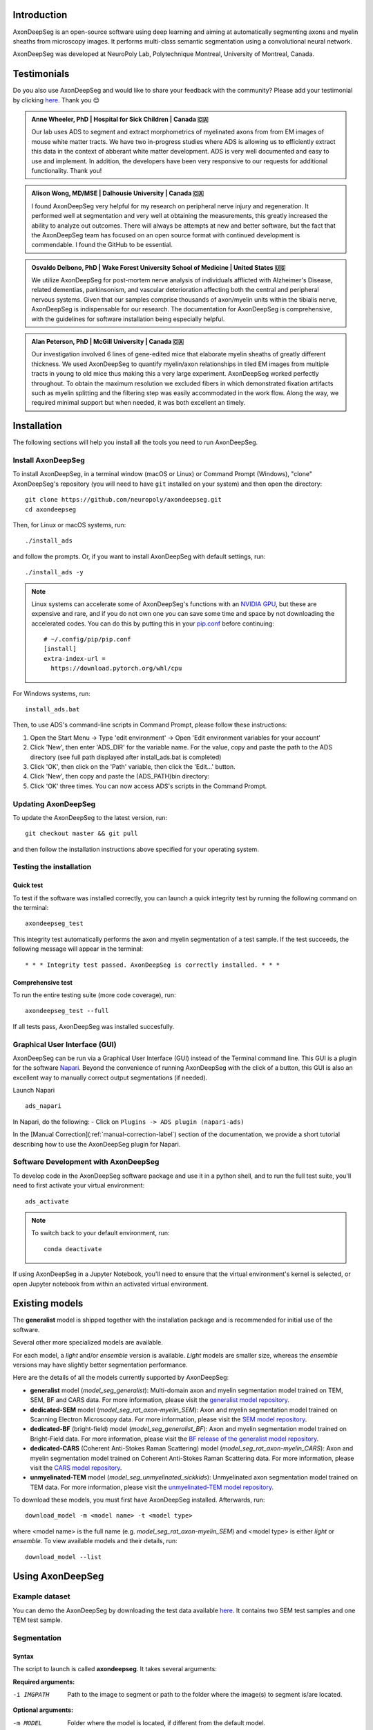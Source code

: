 Introduction
============
AxonDeepSeg is an open-source software using deep learning and aiming at automatically segmenting axons and myelin sheaths from microscopy images. It performs multi-class semantic segmentation using a convolutional neural network.

AxonDeepSeg was developed at NeuroPoly Lab, Polytechnique Montreal, University of Montreal, Canada.

Testimonials
============
Do you also use AxonDeepSeg and would like to share your feedback with the community? Please add your testimonial by clicking `here <https://docs.google.com/forms/d/e/1FAIpQLSdEbhUKqJ775XHItPteq7Aa3LDOk790p_1tq9auo9xoYS32Ig/viewform?usp=sf_link>`__. Thank you 😊

.. admonition:: Anne Wheeler, PhD | Hospital for Sick Children | Canada 🇨🇦
   :class: testimonial

   Our lab uses ADS to segment and extract morphometrics of myelinated axons from from EM images of mouse white matter tracts. We have two in-progress studies where ADS is allowing us to efficiently extract this data in the context of abberant white matter development. ADS is very well documented and easy to use and implement. In addition, the developers have been very responsive to our requests for additional functionality. Thank you!

.. admonition:: Alison Wong, MD/MSE | Dalhousie University | Canada 🇨🇦
   :class: testimonial

   I found AxonDeepSeg very helpful for my research on peripheral nerve injury and regeneration. It performed well at segmentation and very well at obtaining the measurements, this greatly increased the ability to analyze out outcomes. There will always be attempts at new and better software, but the fact that the AxonDeepSeg team has focused on an open source format with continued development is commendable. I found the GitHub to be essential. 

.. admonition:: Osvaldo Delbono, PhD | Wake Forest University School of Medicine | United States 🇺🇸
   :class: testimonial

   We utilize AxonDeepSeg for post-mortem nerve analysis of individuals afflicted with Alzheimer's Disease, related dementias, parkinsonism, and vascular deterioration affecting both the central and peripheral nervous systems. Given that our samples comprise thousands of axon/myelin units within the tibialis nerve, AxonDeepSeg is indispensable for our research. The documentation for AxonDeepSeg is comprehensive, with the guidelines for software installation being especially helpful.

.. admonition:: Alan Peterson, PhD | McGill University | Canada 🇨🇦
   :class: testimonial

   Our investigation involved 6 lines of gene-edited mice that elaborate myelin sheaths of greatly different thickness. We used AxonDeepSeg to quantify myelin/axon relationships in tiled EM images from multiple tracts in young to old mice thus making this a very large experiment. AxonDeepSeg worked perfectly throughout. To obtain the maximum resolution we excluded fibers in which demonstrated fixation artifacts such as myelin splitting and the filtering step was easily accommodated in the work flow. Along the way, we required minimal support but when needed, it was both excellent an timely. 

Installation
============
The following sections will help you install all the tools you need to run AxonDeepSeg.

Install AxonDeepSeg
-------------------

To install AxonDeepSeg, in a terminal window (macOS or Linux) or Command Prompt (Windows), "clone" AxonDeepSeg's repository (you will need to have ``git`` installed on your system) and then open the directory::

    git clone https://github.com/neuropoly/axondeepseg.git
    cd axondeepseg

Then, for Linux or macOS systems, run::

    ./install_ads

and follow the prompts. Or, if you want to install AxonDeepSeg with default settings, run::

    ./install_ads -y

.. NOTE :: Linux systems can accelerate some of AxonDeepSeg's functions with an `NVIDIA GPU <https://developer.nvidia.com/cuda-gpus>`__, but these are expensive and rare, and if you do not own one you can save some time and space by not downloading the accelerated codes. You can do this by putting this in your `pip.conf <https://pip.pypa.io/en/stable/topics/configuration/#location>`__ before continuing:
   ::

        # ~/.config/pip/pip.conf
        [install]
        extra-index-url =
          https://download.pytorch.org/whl/cpu
    
.. comment: There's similar configs used for the opposite cases:
            owning a GPU that's so new it needs CUDA 11, or owning a GPU but running Windows.
            See https://github.com/axondeepseg/axondeepseg/pull/642#issuecomment-1142311380.
            We don't document them publically because they are rare and the distraction will sew confusion.
            People in these situations can ask us for help.

For Windows systems, run::

    install_ads.bat

Then, to use ADS's command-line scripts in Command Prompt, please follow these instructions:

1. Open the Start Menu -> Type 'edit environment' -> Open 'Edit environment variables for your account'
2. Click 'New', then enter 'ADS_DIR' for the variable name. For the value, copy and paste the path to the ADS directory (see full path displayed after install_ads.bat is completed)
3. Click 'OK', then click on the 'Path' variable, then click the 'Edit...' button.
4. Click 'New', then copy and paste the (ADS_PATH)\bin directory:
5. Click 'OK' three times. You can now access ADS's scripts in the Command Prompt.

Updating AxonDeepSeg
--------------------

To update the AxonDeepSeg to the latest version, run::

    git checkout master && git pull

and then follow the installation instructions above specified for your operating system.

Testing the installation
------------------------

Quick test
~~~~~~~~~~

To test if the software was installed correctly, you can launch a quick integrity test by running the following command on the terminal::

    axondeepseg_test

This integrity test automatically performs the axon and myelin segmentation of a test sample. If the test succeeds, the following message will appear in the terminal::

    * * * Integrity test passed. AxonDeepSeg is correctly installed. * * * 

Comprehensive test
~~~~~~~~~~~~~~~~~~

To run the entire testing suite (more code coverage), run::

    axondeepseg_test --full

If all tests pass, AxonDeepSeg was installed succesfully.

Graphical User Interface (GUI)
-----------------------------------------

AxonDeepSeg can be run via a Graphical User Interface (GUI) instead of the Terminal command line. This GUI is a plugin for the software `Napari <https://napari.org/stable/>`__. Beyond the convenience of running AxonDeepSeg with the click of a button, this GUI is also an excellent way to manually correct output segmentations (if needed).

.. image:: https://raw.githubusercontent.com/axondeepseg/doc-figures/main/introduction/napari_image.png

Launch Napari ::

           ads_napari

In Napari, do the following:
- Click on ``Plugins -> ADS plugin (napari-ads)``

In the [Manual Correction](:ref:`manual-correction-label`) section of the documentation, we provide a short tutorial describing how to use the AxonDeepSeg plugin for Napari.

.. raw:: html

   <iframe width="700" height="394" src="https://www.youtube.com/embed/zibDbpko6ko" title="YouTube video player" frameborder="0" allow="accelerometer; autoplay; clipboard-write; encrypted-media; gyroscope; picture-in-picture" allowfullscreen></iframe>


Software Development with AxonDeepSeg
-----------------------------------------

To develop code in the AxonDeepSeg software package and use it in a python shell, and to run the full test suite, you'll need to first activate your virtual environment::

    ads_activate

.. NOTE :: To switch back to your default environment, run:
  ::

       conda deactivate

If using AxonDeepSeg in a Jupyter Notebook, you'll need to ensure that the virtual environment's kernel is selected, or open Jupyter notebook from within an activated virtual environment. 


Existing models
===============

The **generalist** model is shipped together with the installation package and is recommended for initial use of the software.

Several other more specialized models are available.

For each model, a *light* and/or *ensemble* version is available. *Light* models are smaller size, whereas the *ensemble* versions may have slightly better segmentation performance.

Here are the details of all the models currently supported by AxonDeepSeg:

* **generalist** model (*model_seg_generalist*): Multi-domain axon and myelin segmentation model trained on TEM, SEM, BF and CARS data. For more information, please visit the `generalist model repository <https://github.com/axondeepseg/model_seg_generalist>`__.
* **dedicated-SEM** model (*model_seg_rat_axon-myelin_SEM*): Axon and myelin segmentation model trained on Scanning Electron Microscopy data. For more information, please visit the `SEM model repository <https://github.com/axondeepseg/default-SEM-model>`__.
* **dedicated-BF** (bright-field) model (*model_seg_generalist_BF*): Axon and myelin segmentation model trained on Bright-Field data. For more information, please visit the `BF release of the generalist model repository <https://github.com/axondeepseg/model_seg_generalist/releases/tag/r20240416>`__.
* **dedicated-CARS** (Coherent Anti-Stokes Raman Scattering) model (*model_seg_rat_axon-myelin_CARS*): Axon and myelin segmentation model trained on Coherent Anti-Stokes Raman Scattering data. For more information, please visit the `CARS model repository <https://github.com/axondeepseg/default-CARS-model>`__.
* **unmyelinated-TEM** model (*model_seg_unmyelinated_sickkids*): Unmyelinated axon segmentation model trained on TEM data. For more information, please visit the `unmyelinated-TEM model repository <https://github.com/axondeepseg/model_seg_unmyelinated_tem>`__.

To download these models, you must first have AxonDeepSeg installed. Afterwards, run::

    download_model -m <model name> -t <model type>

where <model name> is the full name (e.g. *model_seg_rat_axon-myelin_SEM*) and <model type> is either *light* or *ensemble*. To view available models and their details, run::

    download_model --list

Using AxonDeepSeg
=================

Example dataset
---------------

You can demo the AxonDeepSeg by downloading the test data available `here <https://api.github.com/repos/axondeepseg/data-example/zipball>`__. It contains two SEM test samples and one TEM test sample.

Segmentation
------------

Syntax
~~~~~~

The script to launch is called **axondeepseg**. It takes several arguments:


**Required arguments:**

-i IMGPATH
                    Path to the image to segment or path to the folder where the image(s) to segment is/are located.

**Optional arguments:**

-m MODEL            Folder where the model is located, if different from the default model.

-v VERBOSITY        
                    Verbosity level. 

                        **0** (default): Quiet mode. Shows minimal information on the terminal.

                        **1**: Developer mode. Shows more information on the terminal, useful for debugging.. 

--gpu-id GPU_ID     Number representing the GPU ID for segmentation if available. Default: None.

.. NOTE :: You can get the detailed description of all the arguments of the **axondeepseg** command at any time by using the **-h** argument:
   ::

        axondeepseg -h

Segment a single image
^^^^^^^^^^^^^^^^^^^^^^

To segment a single microscopy image, specify the path to the image to segment in the **-i** argument. For instance, to segment the SEM image **'77.png'** of the test dataset that has a pixel size of 0.07 micrometers, use the following command::

    axondeepseg -i test_segmentation/test_sem_image/image1_sem/77.png

The segmented acquisition will be saved in the same folder as the acquisition image, with the suffix **'_seg-axonmyelin.png'**, in *png* format, along with the binary axon and myelin segmentation masks (with the suffixes **'_seg-axon.png'** and **'_seg-myelin.png'**). In our example, the following output files will be generated: **'77_seg-axonmyelin.png'**, **'77_seg-axon.png'** and **'77_seg-myelin.png'**.

Segment multiple images of the same resolution
^^^^^^^^^^^^^^^^^^^^^^^^^^^^^^^^^^^^^^^^^^^^^^

To segment multiple microscopy images of the same resolution that are located in the same folder, specify the path to the folder in the **-i** argument. For instance, to segment the images in folder **'test_sem_image/image1_sem/'**, use the following command::

    axondeepseg -i test_segmentation/test_sem_image/image1_sem/

Please note that when using ``axondeepseg``, a file called *axondeepseg.log* will be saved in the current working directory. The console output will be saved in this file so you can review it later (useful to process large folders).

Segment images from multiple folders
^^^^^^^^^^^^^^^^^^^^^^^^^^^^^^^^^^^^

To segment images that are located in different folders, specify the path to the folders in the **-i** argument, one after the other. For instance, to segment all the images of folders **'test_sem_image/image1_sem/'** and **'test_sem_image/image2_sem/'** of the test dataset, use the following command::

    axondeepseg -i test_segmentation/test_sem_image/image1_sem/ test_segmentation/test_sem_image/image2_sem/

Morphometrics
-------------

You can generate morphometrics using AxonDeepSeg via the command line interface.

Syntax
~~~~~~

The script to launch is called **axondeepseg_morphometrics**. It has several arguments.

**Required arguments:**

-i IMGPATH
                    Path to the image file whose morphometrics needs to be calculated.

**Optional arguments:**

-s SIZEPIXEL        Pixel size of the image(s) to segment, in micrometers. 
                    If no pixel size is specified, a **pixel_size_in_micrometer.txt** file needs to be added to the image folder path (that file should contain a single float number corresponding to the resolution of the image, i.e. the pixel size). The pixel size in that file will be used for the morphometrics computation.

-a AXONSHAPE       Axon shape
                    **circle:** Axon shape is considered as circle. In this case, diameter is computed using equivalent diameter. 
                    **ellipse:** Axon shape is considered as an ellipse. In this case, diameter is computed using ellipse minor axis.
                    The default axon shape is set to **circle**.

-f FILENAME         Name of the excel file in which the morphometrics will be stored.
                    The excel file extension can either be **.xlsx** or **.csv**.
                    If name of the excel file is not provided, the morphometrics will be saved as **axon_morphometrics.xlsx**.

-b                  Flag to extract additionnal bounding box information on axonmyelin objects.
                    Specifying this option ``-b`` flag will add a boolean value indicating if the axon touches one of the image border. It will also output every axon's bounding box (including its myelin). For more information, see the morphometrics file description in the subsection below.

-c                  Flag to save the colorized instance segmentation. For more information about this feature, see the *Colorization* subsection below.

-u                  Toggles *unmyelinated mode*. This will compute morphometrics for unmyelinated axons. Note that this requires a separate unmyelinated axon segmentation mask with suffix ``_seg-uaxon``.

Morphometrics of a single image
^^^^^^^^^^^^^^^^^^^^^^^^^^^^^^^
Before computing the morphometrics of an image, make sure it has been segmented using AxonDeepSeg ::

    axondeepseg_morphometrics -i test_segmentation/test_sem_image/image1_sem/77.png -a circle -f axon_morphometrics 

This generates a **'77_axon_morphometrics.xlsx'** file in the image directory::

    image1_sem/
    ├── 77.png
    ├── 77_seg-axon.png
    ├── 77_seg-axonmyelin.png
    ├── 77_seg-myelin.png
    ├── 77_axon_morphometrics.xlsx
    └── pixel_size_in_micrometer.txt

.. NOTE 1:: If name of the excel file is not provided using the `-f` flag of the CLI, the morphometrics will be saved as the original image name with suffix "axon_morphometrics.xlsx". However, if custom filename is provided, then the morphometrics will be saved as the original image name with suffix "custom filename".
   ::
.. NOTE 2:: By default, AxonDeepSeg treats axon shape as **circle** and the calculation of the diameter is based on the axon area of the mask. 
           For each axons, the equivalent diameter is computed, which is the diameter of a circle with the same area as the axon. ::
           
           If you wish to treat axon shape as an ellipse, you can set the  **-a** argument to be **ellipse**.
           When axon shape is set to ellipse, the calculation of the diameter is based on ellipse minor axis::
            
            axondeepseg -i test_segmentation/test_sem_image/image1_sem/77.png -a ellipse

Morphometrics of a specific image from multiple folders
^^^^^^^^^^^^^^^^^^^^^^^^^^^^^^^^^^^^^^^^^^^^^^^^^^^^^^^
To generate morphometrics of images which are located in different folders, specify the path of the image folders using the **-i** argument of the CLI separated by space. For instance, to compute morphometrics of the image **'77.png'** and **'image.png'** present in the folders **'test_sem_image/image1_sem/'** and **'test_sem_image/image2_sem/'** respectively of the test dataset, use the following command::

    axondeepseg_morphometrics -i test_segmentation/test_sem_image/image1_sem/77.png test_segmentation/test_sem_image/image2_sem/image.png

This will generate **'77_axon_morphometrics.xlsx'** and **'image_axon_morphometrics.xlsx'** files in the **'image1_sem'** and **'image2_sem'** folders:: 

    --image1_sem/
    ---- 77.png
    ---- 77_seg-axon.png
    ---- 77_seg-axonmyelin.png
    ---- 77_seg-myelin.png
    ---- 77_axon_morphometrics.xlsx
    ---- pixel_size_in_micrometer.txt

    ...

    --image2_sem/
    ---- image.png
    ---- image_seg-axon.png
    ---- image_seg-axonmyelin.png
    ---- image_seg-myelin.png
    ---- image_axon_morphometrics.xlsx
    ---- pixel_size_in_micrometer.txt

Morphometrics of all the images present in folder(s)
^^^^^^^^^^^^^^^^^^^^^^^^^^^^^^^^^^^^^^^^^^^^^^^^^^^^
To compute the morphometrics of batches of images present in folder(s), input the path of the directories using the **-i** argument separated by space. For example, the morphometrics files of the images present in the directories  **'test_sem_image/image1_sem/'** and **'test_sem_image/image2_sem/'** are computed using the following CLI command::

    axondeepseg_morphometrics -i test_segmentation/test_sem_image/image1_sem test_segmentation/test_sem_image/image2_sem
 
This will generate **'77_axon_morphometrics.xlsx'** and **'78_axon_morphometrics.xlsx'** morphometrics files in the **'image1_sem'** directory. And, the **'image_axon_morphometrics.xlsx'** and **'image2_axon_morphometrics.xlsx'** morphometrics files are generated in the **'image2_sem'** directory:: 

    --image1_sem/
    ---- 77.png
    ---- 77_seg-axon.png
    ---- 77_seg-axonmyelin.png
    ---- 77_seg-myelin.png
    ---- 77_axon_morphometrics.xlsx

    ---- 78.png
    ---- 78_seg-axon.png
    ---- 78_seg-axonmyelin.png
    ---- 78_seg-myelin.png
    ---- 78_axon_morphometrics.xlsx

    ---- pixel_size_in_micrometer.txt

    ...

    --image2_sem/
    ---- image.png
    ---- image_seg-axon.png
    ---- image_seg-axonmyelin.png
    ---- image_seg-myelin.png
    ---- image_axon_morphometrics.xlsx

    ---- image2.png
    ---- image2_seg-axon.png
    ---- image2_seg-axonmyelin.png
    ---- image2_seg-myelin.png
    ---- image2_axon_morphometrics.xlsx
    
    ---- pixel_size_in_micrometer.txt 

Please note that when using the ``axondeepseg_morphometrics`` command, the console output will be logged in a file called *axondeepseg.log* in the current working directory.
    
Axon Shape: Circle vs Ellipse
~~~~~~~~~~~~~~~~~~~~~~~~~~~~~

Circle 
^^^^^^
**Usage** ::

    axondeepseg_morphometrics -i test_segmentation/test_sem_image/image1_sem/77.png -a circle

**Studies using Circle as axon shape:**

* Duval et al: https://pubmed.ncbi.nlm.nih.gov/30326296/
* Salini et al: https://www.frontiersin.org/articles/10.3389/fnana.2017.00129/full

Ellipse
^^^^^^^
**Usage** ::

    axondeepseg_morphometrics -i test_segmentation/test_sem_image/image1_sem/77.png -a ellipse

**Studies using Ellipse as axon shape:**

* Payne et al: https://pubmed.ncbi.nlm.nih.gov/21381867/
* Payne et al: https://pubmed.ncbi.nlm.nih.gov/22879411/
* Fehily et al: https://pubmed.ncbi.nlm.nih.gov/30702755/


.. NOTE :: In the literature, both equivalent diameter and ellipse minor axis are used to compute the morphometrics. 
           Thus, depending on the usecase, the user is advised to choose axon shape accordingly.
           


Morphometrics file
~~~~~~~~~~~~~~~~~~

The resulting **'axon_morphometrics.csv/xlsx'** file will contain the following columns headings. Most of the metrics are computed using `skimage.measure.regionprops <https://scikit-image.org/docs/stable/api/skimage.measure.html#regionprops>`__. 

By default for axon shape, that is, `circle`, the equivalent diameter is used. For `ellipse` axon shape, minor axis is used as the diameter. The equivalent diameter is defined as the diameter of a circle with the same area as the region. 

.. list-table::
   :widths: 20 80
   :header-rows: 1

   * - Field
     - Description
   * - x0
     - Axon X centroid position in pixels.
   * - y0
     - Axon Y centroid position in pixels.
   * - gratio
     - Ratio between the axon diameter and the axon+myelin (fiber) diameter (`gratio = axon_diameter / axonmyelin_diameter`).
   * - axon_area
     - Area of the axon region in :math:`{\mu}`\ m\ :sup:`2`\ .
   * - axon_perimeter
     - Perimeter of the axon object in :math:`{\mu}`\ m.
   * - myelin_area
     - Difference between axon+myelin (fiber) area and axon area in :math:`{\mu}`\ m\ :sup:`2`\ .
   * - axon_diameter
     - Diameter of the axon in :math:`{\mu}`\ m. 
   * - myelin_thickness
     - Half of the difference between the axon+myelin (fiber) diameter and the axon diameter in :math:`{\mu}`\ m.
   * - axonmyelin_area
     - Area of the axon+myelin (fiber) region in :math:`{\mu}`\ m\ :sup:`2`\ .
   * - axonmyelin_perimeter
     - Perimeter of the axon+myelin (fiber) object in :math:`{\mu}`\ m.
   * - solidity
     - Ratio of pixels in the axon region to pixels of the convex hull image.
   * - eccentricity
     - Eccentricity of the ellipse that has the same second-moments as the axon region.
   * - orientation
     - Angle between the 0th axis (rows) and the major axis of the ellipse that has the same second moments as the axon region.
   * - image_border_touching
     - Flag indicating if the axonmyelin objects touches the image border
   * - bbox_min_y
     - Minimum y value of the bounding box (in pixels). This bound is inclusive.
   * - bbox_min_x
     - Minimum x value of the bounding box (in pixels). This bound is inclusive.
   * - bbox_max_y
     - Maximum y value of the bounding box (in pixels). This bound is exclusive.
   * - bbox_max_x
     - Maximum x value of the bounding box (in pixels). This bound is exclusive.


Colorization
~~~~~~~~~~~~

During the morphometrics computation, ``axondeepseg`` internally converts the semantic segmentation (output of the deep learning model) into an instance segmentation. This step is essential to take measurements on individual axons when the axon density is high, because if two or more elements have their myelin touching, the software needs to know which axon it is attached to. Using the ``-c`` flag, you can obtain the colorized instance segmentation to take a look at this internal representation. The image below illustrates what a typical instance segmentation looks like.

.. image:: https://raw.githubusercontent.com/axondeepseg/doc-figures/main/introduction/instance_seg_example.png

Implementation details
~~~~~~~~~~~~~~~~~~~~~~
The following sections provide more details about the implementation of the algorithms behind the morphometrics computation.

Diameter estimation 
^^^^^^^^^^^^^^^^^^^
The diameter :math:`D` is computed differently based on the chosen axon shape:

* For the **circle** axon shape, the diameter is simply the equivalent diameter of the axon region, which is the diameter of a circle with the same area as the axon region.
* For the **ellipse** axon shape, the computation is entirely different. We do not actually need to fit an ellipse to get the minor axis length. Instead, ``sklearn`` computes this by using the second order central moments of the image region, which represents the spatial covariance matrix of the image. By computing its eigenvalues, we get the moment of inertia along the axis with the most variation and the axis with the least variation, which are respectively the major and minor axes of the ellipse. We can recover the minor axis length using the moment of inertia formula:

  .. math:: I =
    \frac{1}{4} mr^2
    \Leftrightarrow r = 2\sqrt{\frac{I}{m}}

  Assuming a uniform unit mass, we finally get :math:`D = 2r = 4\sqrt{I}`.

Eccentricity estimation
^^^^^^^^^^^^^^^^^^^^^^^
The eccentricity computation is based on the same principle as the diameter estimation for 
the ellipse axon shape. We use the eigenvalues of the second order central moment of the image,
which gives us the moment of inertia along the major axis and the minor axis. The formula to compute 
the eccentricity of an ellipse is :math:`e = \sqrt{1 - \frac{b^2}{a^2}}`, where :math:`a` and :math:`b` 
respectively represent the lengths of the semi-major and semi-minor axes. Since the ratio :math:`\frac{a}{b}` 
is equivalent to the ratio of the central moment eigenvalues, they are used instead of the actual lengths  
because they are easier to compute.

.. comment: We need to add explanation for perimeter estimation, but this 
            part would need to be refactored beforehand.


.. _manual-correction-label:

Manual correction of segmentation masks
=======================================

If the segmentation with AxonDeepSeg does not give optimal results, you can try one of the following options:

Napari plugin
--------------------------------

Open image and mask
~~~~~~~~~~~~~~~~~~~

* Open Napari by entering `ads_napari` in the terminal.
* Load the AxonDeepSeg plugin using the Napari toolbar: Plugins -> ADS plugin (napari-ads)
* Load the microscopy image using the Napari toolbar: File -> Open file(s)
* If no segmentation masks already exists:
   * Choose one of AxonDeepSeg's default models in the dropdown menu "Select the model"
   * Then click on the Apply ADS model button
* If a segmentation masks already exists:
   * Click on the "Load mask" button and select the image with the suffix "_seg-axonmyelin"
* After a mask is loaded or generated, the axon (blue) and myelin (red) layers will be overlayed on top of the histology image.
* In the "layer list" panel on the left, you will find 3 layers (image, axon mask, and myelin mask).
   * To show or hide layers, click on the eye icon.
   * To edit a layer, make sure that it is highlighted by clicking on it. In the following example, the myelin layer is selected.

   .. image:: https://raw.githubusercontent.com/axondeepseg/doc-figures/main/introduction/napari_layers.png
      :width: 250px

.. |zoom| image:: https://raw.githubusercontent.com/axondeepseg/doc-figures/main/introduction/napari_zoom.png
          :height: 1.5em

* To zoom on the image, use two fingers on your trackpad and swipe up (zoom in) or down (zoom out), or use the zoom wheel on your mouse.
   * If it's not working, ensure that the "Pan/zoom mode" button (magnifying icon |zoom|) is selected on the left "layers control" panel.
* To pan on the image, click and drag your trackpad or mouse.

Modify the mask
~~~~~~~~~~~~~~~

.. |brush| image:: https://raw.githubusercontent.com/axondeepseg/doc-figures/main/introduction/napari_brush.png
          :height: 1.5em

.. |eraser| image:: https://raw.githubusercontent.com/axondeepseg/doc-figures/main/introduction/napari_eraser.png
          :height: 1.5em

.. |bucket| image:: https://raw.githubusercontent.com/axondeepseg/doc-figures/main/introduction/napari_bucket.png
          :height: 1.5em

* Click the mask (myelin or axon) that you want to modify in the "layer list" panel.

* To edit the mask you chose, select one of the three editing modes in the "layer control" panel on the left.

   * **Paint brush** |brush|: Add pixels to the mask.
      * The size of the paint brush is determined by the "brush size" option in the "layer list" panel.
   * **Eraser** |eraser|: Remove pizels from the mask.
      *  The size of the eraser is also determined by the "brush size" option in the "layer list" panel.
   * **Bucket tool** |bucket|: Fills a closed area of the mask with the values of that same mask.

.. note::
   Zooming and panning are disabled while editing the mask. To regain these functionalities, click on the magnifying icon |zoom| to re-activate it.

* The "Fill axons" button in the AxonDeepSeg plugin (right panel) can also be used to edit the masks, and overall can speed up your workflow.

.. note::
   The "Fill axon" button will fill closed myelin mask areas by painting in the axon mask. A good workflow if starting from scratch would be to manually segment all the myelin in the image and then click the "Fill axons" button to fill in the axon areas.

.. warning:: The "Fill axons" functionality will not behave properly if there are myelin objects not closed, or if multiple myelin objects touch each other to form a big closed cluster.

Modify the mask
~~~~~~~~~~~~~~~

* Click the "Save segmentation" button in the AxonDeepSeg plugin (right panel).
* Note: In case of an overlap between the axons mask and the myelin mask, the myelin will have priority when saving the new segmentation.
* The “_seg-axon.png” and “_seg-myelin.png” are the axons-only and myelin-only binary masks.
* The “_seg-axonmyelin.png” file is the axon+myelin mask.
   * Note that this mask is a PNG 8-bit file with 1 channel (256 grayscale), with color values of 0 for background, 127 for myelin and 255 for axons.

GIMP software
--------------------------------

* To create a new axon+myelin manual mask or to make manual correction on an existing segmentation mask, you can use the GIMP software (`Link for download <https://www.gimp.org/>`__).
* If you are making correction on an existing segmentation mask, note that when you launch a segmentation, in the folder output, you will also find the axon and myelin masks (with the suffixes **'_seg-axon.png'** and **'_seg-myelin.png'**). You can then manually correct the myelin mask and create a corrected axon+myelin mask.
* For a detailed procedure, please consult the following link: `Manual labelling with GIMP <https://docs.google.com/document/d/10E6gzMP6BNGJ_7Y5PkDFmum34U-IcbMi8AvRruhIzvM/edit>`__.

Training Models
===============

If the current models available in AxonDeepSeg do not perform sufficiently well with your dataset or for your appliucations and you are interested in training a model for AxonDeepSeg for your specific dataset, please reach out to the AxonDeepSeg to schedule a video-call to discuss more.

.. NOTE :: To get more information on how our current models were trained, please refer to this GitHub repository: `https://github.com/axondeepseg/model_seg_generalist <https://github.com/axondeepseg/model_seg_generalist>`__ 


Help
====

Whether you are a newcomer or an experienced user, we will do our best to help and reply to you as soon as possible. Of course, please be considerate and respectful of all people participating in our community interactions.

* If you encounter difficulties during installation and/or while using AxonDeepSeg, or have general questions about the project, you can start a new discussion on `AxonDeepSeg GitHub Discussions forum <https://github.com/neuropoly/axondeepseg/discussions>`__. We also encourage you, once you've familiarized yourself with the software, to continue participating in the forum by helping answer future questions from fellow users!
* If you encounter bugs during installation and/or use of AxonDeepSeg, you can open a new issue ticket on the `AxonDeepSeg GitHub issues tracker <https://github.com/neuropoly/axondeepseg/issues>`__.

Citation
========

If you use this work in your research, please cite:

Zaimi, A., Wabartha, M., Herman, V., Antonsanti, P.-L., Perone, C. S., & Cohen-Adad, J. (2018). AxonDeepSeg: automatic axon and myelin segmentation from microscopy data using convolutional neural networks. Scientific Reports, 8(1), 3816. `Link to the paper <https://doi.org/10.1038/s41598-018-22181-4>`__.
